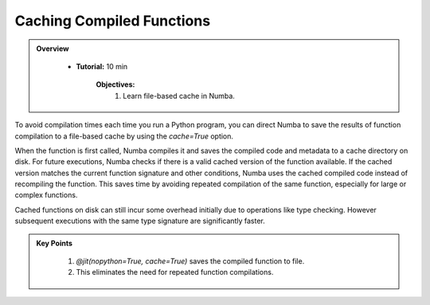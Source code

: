Caching Compiled Functions
--------------------------

.. admonition:: Overview
   :class: Overview

    * **Tutorial:** 10 min

        **Objectives:**
            #. Learn file-based cache in Numba.

To avoid compilation times each time you run a Python program, you can direct Numba to save the 
results of function compilation to a file-based cache by using the `cache=True` option.

When the function is first called, Numba compiles it and saves the compiled code and metadata to a 
cache directory on disk. For future executions, Numba checks if there is a valid cached version of 
the function available. If the cached version matches the current function signature and other 
conditions, Numba uses the cached compiled code instead of recompiling the function. This saves time
by avoiding repeated compilation of the same function, especially for large or complex functions.



..  code-block:: python
    :emphasize-lines: 1
    :linenos:

    @jit(nopython=True, cache=True)
    def f(x, y):
        return x + y


Cached functions on disk can still incur some overhead initially due to operations like type checking. 
However subsequent executions with the same type signature are significantly faster.


.. admonition:: Key Points
   :class: hint

    #. `@jit(nopython=True, cache=True)` saves the compiled function to file.
    #. This eliminates the need for repeated function compilations.